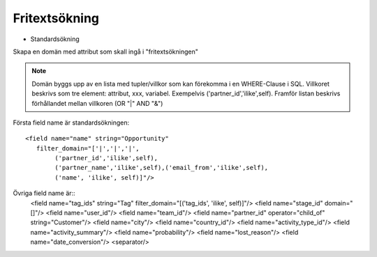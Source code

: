 ============
Fritextsökning
============

* Standardsökning

Skapa en domän med attribut som skall ingå i "fritextsökningen"

.. note:: Domän byggs upp av en lista med tupler/villkor som kan förekomma i en WHERE-Clause i SQL. Villkoret beskrivs som tre element: attribut, xxx, variabel. Exempelvis ('partner_id','ilike',self). Framför listan beskrivs förhållandet mellan villkoren (OR "|" AND "&")

.. image:: Markering_824.png

Första field name är standardsökningen::

    <field name="name" string="Opportunity" 
       filter_domain="['|','|','|',
            ('partner_id','ilike',self),
            ('partner_name','ilike',self),('email_from','ilike',self),
            ('name', 'ilike', self)]"/>
            
            
Övriga field name är::            
                    <field name="tag_ids" string="Tag" filter_domain="[('tag_ids', 'ilike', self)]"/>
                    <field name="stage_id" domain="[]"/>
                    <field name="user_id"/>
                    <field name="team_id"/>
                    <field name="partner_id" operator="child_of" string="Customer"/>
                    <field name="city"/>
                    <field name="country_id"/>
                    <field name="activity_type_id"/>
                    <field name="activity_summary"/>
                    <field name="probability"/>
                    <field name="lost_reason"/>
                    <field name="date_conversion"/>
                    <separator/>


.. image:: Markering_825.png

.. image:: Markering_826.png

.. image:: Markering_830.png
